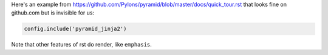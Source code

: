 Here's an example from https://github.com/Pylons/pyramid/blob/master/docs/quick_tour.rst that looks fine on github.com but is invisible for us:


.. code-block:: python

    config.include('pyramid_jinja2')


Note that other features of rst do render, like ``emphasis``.
